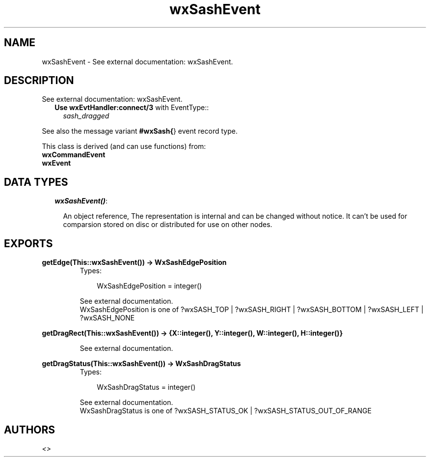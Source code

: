 .TH wxSashEvent 3 "wxErlang 0.99" "" "Erlang Module Definition"
.SH NAME
wxSashEvent \- See external documentation: wxSashEvent.
.SH DESCRIPTION
.LP
See external documentation: wxSashEvent\&.
.RS 2
.TP 2
.B
Use \fBwxEvtHandler:connect/3\fR\& with EventType::
\fIsash_dragged\fR\&
.RE
.LP
See also the message variant \fB#wxSash{\fR\&} event record type\&.
.LP
This class is derived (and can use functions) from: 
.br
\fBwxCommandEvent\fR\& 
.br
\fBwxEvent\fR\& 
.SH "DATA TYPES"

.RS 2
.TP 2
.B
\fIwxSashEvent()\fR\&:

.RS 2
.LP
An object reference, The representation is internal and can be changed without notice\&. It can\&'t be used for comparsion stored on disc or distributed for use on other nodes\&.
.RE
.RE
.SH EXPORTS
.LP
.B
getEdge(This::wxSashEvent()) -> WxSashEdgePosition
.br
.RS
.TP 3
Types:

WxSashEdgePosition = integer()
.br
.RE
.RS
.LP
See external documentation\&. 
.br
WxSashEdgePosition is one of ?wxSASH_TOP | ?wxSASH_RIGHT | ?wxSASH_BOTTOM | ?wxSASH_LEFT | ?wxSASH_NONE
.RE
.LP
.B
getDragRect(This::wxSashEvent()) -> {X::integer(), Y::integer(), W::integer(), H::integer()}
.br
.RS
.LP
See external documentation\&.
.RE
.LP
.B
getDragStatus(This::wxSashEvent()) -> WxSashDragStatus
.br
.RS
.TP 3
Types:

WxSashDragStatus = integer()
.br
.RE
.RS
.LP
See external documentation\&. 
.br
WxSashDragStatus is one of ?wxSASH_STATUS_OK | ?wxSASH_STATUS_OUT_OF_RANGE
.RE
.SH AUTHORS
.LP

.I
<>